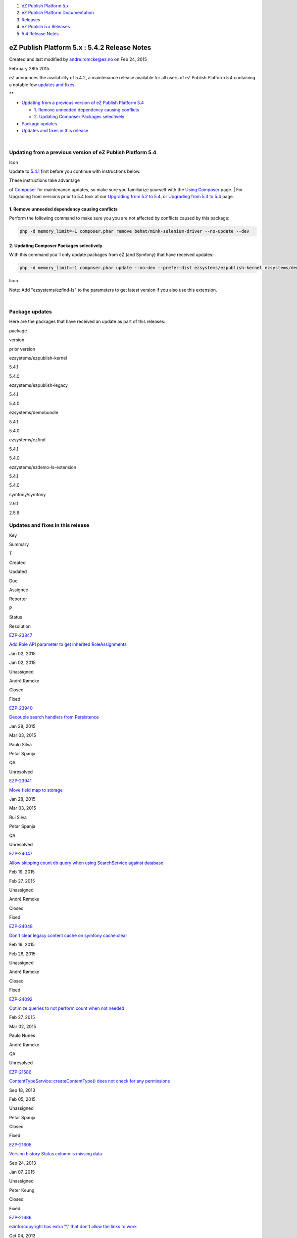 #. `eZ Publish Platform 5.x <index.html>`__
#. `eZ Publish Platform
   Documentation <eZ-Publish-Platform-Documentation_1114149.html>`__
#. `Releases <Releases_26674851.html>`__
#. `eZ Publish 5.x Releases <eZ-Publish-5.x-Releases_12781017.html>`__
#. `5.4 Release Notes <5.4-Release-Notes_25985407.html>`__

eZ Publish Platform 5.x : 5.4.2 Release Notes
=============================================

Created and last modified by andre.romcke@ez.no on Feb 24, 2015

February 28th 2015
                  

eZ announces the availability of 5.4.2, a maintenance release available
for all users of eZ Publish Platform 5.4 containing a notable few
`updates and fixes <5.4.2-Release-Notes_26674882.html>`__.

 

**

-  `Updating from a previous version of eZ Publish Platform
   5.4 <#id-5.4.2ReleaseNotes-UpdatingfromapreviousversionofeZPublishPlatform5.4>`__

   -  `1. Remove unneeded dependency causing
      conflicts  <#id-5.4.2ReleaseNotes-1.Removeunneededdependencycausingconflicts>`__
   -  `2. Updating Composer Packages
      selectively <#id-5.4.2ReleaseNotes-2.UpdatingComposerPackagesselectively>`__

-  `Package updates <#id-5.4.2ReleaseNotes-packagesPackageupdates>`__
-  `Updates and fixes in this
   release <#id-5.4.2ReleaseNotes-updatesUpdatesandfixesinthisrelease>`__

| 

Updating from a previous version of eZ Publish Platform 5.4
-----------------------------------------------------------

Icon

Update to \ `5.4.1 <5.4.1-Release-Notes_26673271.html>`__ first before
you continue with instructions below.

| These instructions take advantage
of \ `Composer <https://getcomposer.org/>`__ for maintenance updates,
so make sure you familiarize yourself with the `Using
Composer <Using-Composer_23527865.html>`__ page.
| For Upgrading from versions prior to 5.4 look at our `Upgrading from
5.2 to 5.4 <Upgrading-from-5.2-to-5.4_25985649.html>`__, or \ `Upgrading
from 5.3 to 5.4 <Upgrading-from-5.3-to-5.4_25985666.html>`__ page.

1. Remove unneeded dependency causing conflicts 
~~~~~~~~~~~~~~~~~~~~~~~~~~~~~~~~~~~~~~~~~~~~~~~~

Perform the following command to make sure you you are not affected by
conflicts caused by this package:

.. code:: theme:

    php -d memory_limit=-1 composer.phar remove behat/mink-selenium-driver --no-update --dev

2. Updating Composer Packages selectively
~~~~~~~~~~~~~~~~~~~~~~~~~~~~~~~~~~~~~~~~~

With this command you'll only update packages from eZ (and Symfony) that
have received updates:

.. code:: theme:

    php -d memory_limit=-1 composer.phar update --no-dev --prefer-dist ezsystems/ezpublish-kernel ezsystems/demobundle ezsystems/ezdemo-ls-extension ezsystems/ezpublish-legacy symfony/symfony

Icon

Note: Add "ezsystems/ezfind-ls" to the parameters to get latest version
if you also use this extension.

| 

Package updates
---------------

Here are the packages that have received an update as part of this
releases:

package

version

prior version

ezsystems/ezpublish-kernel

5.4.1

5.4.0

ezsystems/ezpublish-legacy

5.4.1

5.4.0

ezsystems/demobundle

5.4.1

5.4.0

ezsystems/ezfind

5.4.1

5.4.0

ezsystems/ezdemo-ls-extension

5.4.1

5.4.0

symfony/symfony

2.6.1

2.5.6

 

Updates and fixes in this release
---------------------------------

Key

Summary

T

Created

Updated

Due

Assignee

Reporter

P

Status

Resolution

`EZP-23847 <https://jira.ez.no/browse/EZP-23847>`__

`Add Role API parameter to get inherited
RoleAssignments <https://jira.ez.no/browse/EZP-23847>`__

|Improvement|

Jan 02, 2015

Jan 02, 2015

Unassigned

André Rømcke

|High|

Closed

Fixed

`EZP-23940 <https://jira.ez.no/browse/EZP-23940>`__

`Decouple search handlers from
Persistence <https://jira.ez.no/browse/EZP-23940>`__

|Improvement|

Jan 28, 2015

Mar 03, 2015

Paulo Silva

Petar Spanja

|High|

QA

Unresolved

`EZP-23941 <https://jira.ez.no/browse/EZP-23941>`__

`Move field map to storage <https://jira.ez.no/browse/EZP-23941>`__

|Improvement|

Jan 28, 2015

Mar 03, 2015

Rui Silva

Petar Spanja

|High|

QA

Unresolved

`EZP-24047 <https://jira.ez.no/browse/EZP-24047>`__

`Allow skipping count db query when using SearchService against
database <https://jira.ez.no/browse/EZP-24047>`__

|Improvement|

Feb 19, 2015

Feb 27, 2015

Unassigned

André Rømcke

|High|

Closed

Fixed

`EZP-24048 <https://jira.ez.no/browse/EZP-24048>`__

`Don't clear legacy content cache on symfony
cache:clear <https://jira.ez.no/browse/EZP-24048>`__

|Improvement|

Feb 19, 2015

Feb 26, 2015

Unassigned

André Rømcke

|High|

Closed

Fixed

`EZP-24092 <https://jira.ez.no/browse/EZP-24092>`__

`Optimize queries to not perform count when not
needed <https://jira.ez.no/browse/EZP-24092>`__

|Improvement|

Feb 27, 2015

Mar 02, 2015

Paulo Nunes

André Rømcke

|High|

QA

Unresolved

`EZP-21586 <https://jira.ez.no/browse/EZP-21586>`__

`ContentTypeService::createContentType() does not check for any
permissions <https://jira.ez.no/browse/EZP-21586>`__

|Bug|

Sep 18, 2013

Feb 05, 2015

Unassigned

Petar Spanja

|High|

Closed

Fixed

`EZP-21605 <https://jira.ez.no/browse/EZP-21605>`__

`Version history Status column is missing
data <https://jira.ez.no/browse/EZP-21605>`__

|Bug|

Sep 24, 2013

Jan 07, 2015

Unassigned

Peter Keung

|Medium|

Closed

Fixed

`EZP-21686 <https://jira.ez.no/browse/EZP-21686>`__

`ezinfo/copyright has extra "\\" that don't allow the links to
work <https://jira.ez.no/browse/EZP-21686>`__

|Bug|

Oct 04, 2013

Jan 20, 2015

Unassigned

Pedro Resende

|High|

Closed

Fixed

`EZP-23129 <https://jira.ez.no/browse/EZP-23129>`__

`Search API: sorting by field filters the
results <https://jira.ez.no/browse/EZP-23129>`__

|Bug|

Jul 08, 2014

Feb 17, 2015

Unassigned

Joao Inacio

|High|

Closed

Fixed

`EZP-23278 <https://jira.ez.no/browse/EZP-23278>`__

`[Content Staging] Sync fails if you try to use the copy of an
object <https://jira.ez.no/browse/EZP-23278>`__

|Bug|

Aug 21, 2014

Jan 06, 2015

Unassigned

Eduardo Fernandes

|High|

Closed

Fixed

`EZP-23280 <https://jira.ez.no/browse/EZP-23280>`__

`[PHP-FPM&Apache] Server fault when logging to administration
interface <https://jira.ez.no/browse/EZP-23280>`__

|Bug|

Aug 22, 2014

Jan 07, 2015

Unassigned

Cyrille Souchet

|High|

Closed

Fixed

`EZP-23302 <https://jira.ez.no/browse/EZP-23302>`__

`Update Location fails if no change is performed with the
update <https://jira.ez.no/browse/EZP-23302>`__

|Bug|

Sep 01, 2014

Jan 16, 2015

Unassigned

Carlos Revillo

|Medium|

Closed

Fixed

`EZP-23403 <https://jira.ez.no/browse/EZP-23403>`__

`Fix implementation of Persistence\\Solr\\Slot\\MoveUserGroup
slot <https://jira.ez.no/browse/EZP-23403>`__

|Bug|

Sep 29, 2014

Feb 17, 2015

Unassigned

Petar Spanja

|High|

Closed

Fixed

`EZP-23465 <https://jira.ez.no/browse/EZP-23465>`__

`Elasticsearch: refactor FieldMap implementation for caching and
multiple fields support <https://jira.ez.no/browse/EZP-23465>`__

|Bug|

Oct 14, 2014

Feb 17, 2015

Unassigned

Petar Spanja

|High|

Closed

Done

`EZP-23513 <https://jira.ez.no/browse/EZP-23513>`__

`in eZXMLText, a <P> tag is being add to a link when it surrounds an
image <https://jira.ez.no/browse/EZP-23513>`__

|Bug|

Oct 24, 2014

Mar 02, 2015

Unassigned

Eduardo Fernandes

|High|

Closed

Fixed

`EZP-23518 <https://jira.ez.no/browse/EZP-23518>`__

`Clearing image aliases with Symfony console with --purge option results
in PHP warnings <https://jira.ez.no/browse/EZP-23518>`__

|Bug|

Oct 25, 2014

Feb 25, 2015

Unassigned

Edi Modrić

|Medium|

Closed

Fixed

`EZP-23747 <https://jira.ez.no/browse/EZP-23747>`__

`Staging: whitespace in a a required text block field causes sync
failure <https://jira.ez.no/browse/EZP-23747>`__

|Bug|

Dec 03, 2014

Jan 06, 2015

Unassigned

Nuno Oliveira

|High|

Closed

Fixed

`EZP-23803 <https://jira.ez.no/browse/EZP-23803>`__

`Fake draft users can be created to prevent someone to
login <https://jira.ez.no/browse/EZP-23803>`__

|Bug|

Dec 15, 2014

Jan 07, 2015

Rui Silva

Patrick Allaert

|High|

QA done

Unresolved

`EZP-23829 <https://jira.ez.no/browse/EZP-23829>`__

`Paragraph alignment ignored in legacy rendered
frontend <https://jira.ez.no/browse/EZP-23829>`__

|Bug|

Dec 22, 2014

Feb 02, 2015

Unassigned

Eduardo Fernandes

|High|

Closed

Fixed

`EZP-23834 <https://jira.ez.no/browse/EZP-23834>`__

`Cached ESI can not be shared among pages because of inner
request <https://jira.ez.no/browse/EZP-23834>`__

|Bug|

Dec 22, 2014

Jan 21, 2015

Unassigned

Nuno Oliveira

|High|

Closed

Fixed

`EZP-23835 <https://jira.ez.no/browse/EZP-23835>`__

`indexcontent.php cronjob pgsql columns must appear in group
by <https://jira.ez.no/browse/EZP-23835>`__

|Bug|

Dec 23, 2014

Jan 09, 2015

Unassigned

Douglas Hammond

|Medium|

Closed

Fixed

`EZP-23837 <https://jira.ez.no/browse/EZP-23837>`__

`Impossible to set the value of a Media
field <https://jira.ez.no/browse/EZP-23837>`__

|Bug|

Dec 26, 2014

Feb 11, 2015

Unassigned

Damien Pobel

|Medium|

Closed

Fixed

`EZP-23840 <https://jira.ez.no/browse/EZP-23840>`__

`eZFind: incorrect error handling in elevate
configuration <https://jira.ez.no/browse/EZP-23840>`__

|Bug|

Dec 29, 2014

Jan 12, 2015

Unassigned

Joao Inacio

|High|

Closed

Fixed

`EZP-23866 <https://jira.ez.no/browse/EZP-23866>`__

`Move legacy\_mode setting to
LegacyBundle <https://jira.ez.no/browse/EZP-23866>`__

|Bug|

Jan 08, 2015

Jan 16, 2015

Unassigned

Jérôme Vieilledent

|High|

Closed

Fixed

`EZP-23868 <https://jira.ez.no/browse/EZP-23868>`__

`Move getLegacyKernel() helper from CoreBundle controller to
LegacyBundle <https://jira.ez.no/browse/EZP-23868>`__

|Bug|

Jan 08, 2015

Jan 14, 2015

Unassigned

Jérôme Vieilledent

|High|

Closed

Fixed

`EZP-23870 <https://jira.ez.no/browse/EZP-23870>`__

`Async publishing reverts
expiry.php <https://jira.ez.no/browse/EZP-23870>`__

|Bug|

Jan 08, 2015

Jan 16, 2015

Unassigned

Nuno Oliveira

|High|

Closed

Fixed

`EZP-23872 <https://jira.ez.no/browse/EZP-23872>`__

`Query exception thrown when no language configured in
siteaccess <https://jira.ez.no/browse/EZP-23872>`__

|Bug|

Jan 11, 2015

Jan 20, 2015

Unassigned

Owen Parry

|High|

Closed

Fixed

`EZP-23879 <https://jira.ez.no/browse/EZP-23879>`__

`ezinfo shows wrong copyright info after move to
composer <https://jira.ez.no/browse/EZP-23879>`__

|Bug|

Jan 12, 2015

Jan 15, 2015

Unassigned

André Rømcke

|Critical|

Closed

Fixed

`EZP-23884 <https://jira.ez.no/browse/EZP-23884>`__

`Nginx template misses semicolon for most of the
fastcgi\_params <https://jira.ez.no/browse/EZP-23884>`__

|Bug|

Jan 12, 2015

Jan 14, 2015

Unassigned

Carlos Revillo

|Low|

Closed

Fixed

`EZP-23889 <https://jira.ez.no/browse/EZP-23889>`__

`RestProvider must check that is\_rest\_request is
true <https://jira.ez.no/browse/EZP-23889>`__

|Bug|

Jan 13, 2015

Feb 26, 2015

Yannick Roger

Eduardo Fernandes

|High|

InputQ

Unresolved

`EZP-23902 <https://jira.ez.no/browse/EZP-23902>`__

`Documentation: Multiple User Providers example config not
working <https://jira.ez.no/browse/EZP-23902>`__

|Bug|

Jan 15, 2015

Jan 28, 2015

Unassigned

Joao Inacio

|High|

Closed

Fixed

`EZP-23904 <https://jira.ez.no/browse/EZP-23904>`__

`ezpublish\_legacy\_sso causes infinite redirect loop on
/login <https://jira.ez.no/browse/EZP-23904>`__

|Bug|

Jan 15, 2015

Feb 10, 2015

Unassigned

Joao Inacio

|High|

Closed

Fixed

`EZP-23906 <https://jira.ez.no/browse/EZP-23906>`__

`The Public API allows to create content under a non container
element <https://jira.ez.no/browse/EZP-23906>`__

|Bug|

Jan 16, 2015

Feb 26, 2015

Sarah Haïm-Lubczanski

Damien Pobel

|High|

Documentation

Unresolved

`EZP-23908 <https://jira.ez.no/browse/EZP-23908>`__

`expiry.php race condition <https://jira.ez.no/browse/EZP-23908>`__

|Bug|

Jan 16, 2015

Feb 02, 2015

Unassigned

Georg Franz

|High|

Closed

Fixed

`EZP-23923 <https://jira.ez.no/browse/EZP-23923>`__

`ESI/Hinclude URI too long with Compound siteaccess
matcher <https://jira.ez.no/browse/EZP-23923>`__

|Bug|

Jan 21, 2015

Feb 04, 2015

Unassigned

Jérôme Vieilledent

|High|

Closed

Fixed

`EZP-23928 <https://jira.ez.no/browse/EZP-23928>`__

`Preview cache not being
updated <https://jira.ez.no/browse/EZP-23928>`__

|Bug|

Jan 23, 2015

Feb 26, 2015

Unassigned

Ricardo Correia

|Medium|

Closed

Fixed

`EZP-23930 <https://jira.ez.no/browse/EZP-23930>`__

`Adapt HttpCache to comply FOSHttpCacheBundle
1.2 <https://jira.ez.no/browse/EZP-23930>`__

|Bug|

Jan 23, 2015

Jan 30, 2015

Unassigned

Jérôme Vieilledent

|Blocker|

Closed

Fixed

`EZP-23953 <https://jira.ez.no/browse/EZP-23953>`__

`Legacy session events not triggered any
more <https://jira.ez.no/browse/EZP-23953>`__

|Bug|

Jan 29, 2015

Feb 17, 2015

Unassigned

Ricardo Correia

|High|

Closed

Fixed

`EZP-23971 <https://jira.ez.no/browse/EZP-23971>`__

`If a user is removed while logged in, session for that user will throw
an exception <https://jira.ez.no/browse/EZP-23971>`__

|Bug|

Feb 02, 2015

Feb 16, 2015

Unassigned

Paulo Bras

|High|

Closed

Fixed

`EZP-23978 <https://jira.ez.no/browse/EZP-23978>`__

`URLs in legacy\_mode lose siteaccess uri when index\_page is
used <https://jira.ez.no/browse/EZP-23978>`__

|Bug|

Feb 03, 2015

Feb 23, 2015

Unassigned

Joao Inacio

|High|

Closed

Fixed

`EZP-23981 <https://jira.ez.no/browse/EZP-23981>`__

`Faulty embed-inline handling (arrow key
navigation) <https://jira.ez.no/browse/EZP-23981>`__

|Bug|

Feb 04, 2015

Feb 04, 2015

Unassigned

Gunnstein Lye

|Medium|

InputQ

Unresolved

`EZP-24010 <https://jira.ez.no/browse/EZP-24010>`__

`Fix PHP version warning: 5.3.3, not just
5.3 <https://jira.ez.no/browse/EZP-24010>`__

|Bug|

Feb 11, 2015

Feb 11, 2015

Unassigned

Gunnstein Lye

|Medium|

Closed

Fixed

`EZP-24017 <https://jira.ez.no/browse/EZP-24017>`__

`Security token issue using legacy
bridge <https://jira.ez.no/browse/EZP-24017>`__

|Bug|

Feb 13, 2015

Mar 03, 2015

Unassigned

Jérôme Vieilledent

|Blocker|

Closed

Fixed

`44
issues <https://jira.ez.no/secure/IssueNavigator.jspa?reset=true&jqlQuery=project%3DEZP+AND+fixVersion+in+%28+%225.4.2%22+%29+AND+type+in+%28+Bug%2C+Story%2C+Improvement%29+ORDER+BY+issuetype+DESC%2C+key+ASC+++>`__

Attachments:
------------

| |image49|
`Getting-Started-with-eZ-Publish-Platform.jpg <attachments/26674882/26902759.jpg>`__
(image/jpeg)

Document generated by Confluence on Mar 03, 2015 15:13

.. |Improvement| image:: https://jira.ez.no/images/icons/issuetypes/improvement.png
   :target: https://jira.ez.no/browse/EZP-23847
.. |High| image:: https://jira.ez.no/images/icons/priorities/major.png
.. |Improvement| image:: https://jira.ez.no/images/icons/issuetypes/improvement.png
   :target: https://jira.ez.no/browse/EZP-23940
.. |Improvement| image:: https://jira.ez.no/images/icons/issuetypes/improvement.png
   :target: https://jira.ez.no/browse/EZP-23941
.. |Improvement| image:: https://jira.ez.no/images/icons/issuetypes/improvement.png
   :target: https://jira.ez.no/browse/EZP-24047
.. |Improvement| image:: https://jira.ez.no/images/icons/issuetypes/improvement.png
   :target: https://jira.ez.no/browse/EZP-24048
.. |Improvement| image:: https://jira.ez.no/images/icons/issuetypes/improvement.png
   :target: https://jira.ez.no/browse/EZP-24092
.. |Bug| image:: https://jira.ez.no/images/icons/issuetypes/bug.png
   :target: https://jira.ez.no/browse/EZP-21586
.. |Bug| image:: https://jira.ez.no/images/icons/issuetypes/bug.png
   :target: https://jira.ez.no/browse/EZP-21605
.. |Medium| image:: https://jira.ez.no/images/icons/priorities/minor.png
.. |Bug| image:: https://jira.ez.no/images/icons/issuetypes/bug.png
   :target: https://jira.ez.no/browse/EZP-21686
.. |Bug| image:: https://jira.ez.no/images/icons/issuetypes/bug.png
   :target: https://jira.ez.no/browse/EZP-23129
.. |Bug| image:: https://jira.ez.no/images/icons/issuetypes/bug.png
   :target: https://jira.ez.no/browse/EZP-23278
.. |Bug| image:: https://jira.ez.no/images/icons/issuetypes/bug.png
   :target: https://jira.ez.no/browse/EZP-23280
.. |Bug| image:: https://jira.ez.no/images/icons/issuetypes/bug.png
   :target: https://jira.ez.no/browse/EZP-23302
.. |Bug| image:: https://jira.ez.no/images/icons/issuetypes/bug.png
   :target: https://jira.ez.no/browse/EZP-23403
.. |Bug| image:: https://jira.ez.no/images/icons/issuetypes/bug.png
   :target: https://jira.ez.no/browse/EZP-23465
.. |Bug| image:: https://jira.ez.no/images/icons/issuetypes/bug.png
   :target: https://jira.ez.no/browse/EZP-23513
.. |Bug| image:: https://jira.ez.no/images/icons/issuetypes/bug.png
   :target: https://jira.ez.no/browse/EZP-23518
.. |Bug| image:: https://jira.ez.no/images/icons/issuetypes/bug.png
   :target: https://jira.ez.no/browse/EZP-23747
.. |Bug| image:: https://jira.ez.no/images/icons/issuetypes/bug.png
   :target: https://jira.ez.no/browse/EZP-23803
.. |Bug| image:: https://jira.ez.no/images/icons/issuetypes/bug.png
   :target: https://jira.ez.no/browse/EZP-23829
.. |Bug| image:: https://jira.ez.no/images/icons/issuetypes/bug.png
   :target: https://jira.ez.no/browse/EZP-23834
.. |Bug| image:: https://jira.ez.no/images/icons/issuetypes/bug.png
   :target: https://jira.ez.no/browse/EZP-23835
.. |Bug| image:: https://jira.ez.no/images/icons/issuetypes/bug.png
   :target: https://jira.ez.no/browse/EZP-23837
.. |Bug| image:: https://jira.ez.no/images/icons/issuetypes/bug.png
   :target: https://jira.ez.no/browse/EZP-23840
.. |Bug| image:: https://jira.ez.no/images/icons/issuetypes/bug.png
   :target: https://jira.ez.no/browse/EZP-23866
.. |Bug| image:: https://jira.ez.no/images/icons/issuetypes/bug.png
   :target: https://jira.ez.no/browse/EZP-23868
.. |Bug| image:: https://jira.ez.no/images/icons/issuetypes/bug.png
   :target: https://jira.ez.no/browse/EZP-23870
.. |Bug| image:: https://jira.ez.no/images/icons/issuetypes/bug.png
   :target: https://jira.ez.no/browse/EZP-23872
.. |Bug| image:: https://jira.ez.no/images/icons/issuetypes/bug.png
   :target: https://jira.ez.no/browse/EZP-23879
.. |Critical| image:: https://jira.ez.no/images/icons/priorities/critical.png
.. |Bug| image:: https://jira.ez.no/images/icons/issuetypes/bug.png
   :target: https://jira.ez.no/browse/EZP-23884
.. |Low| image:: https://jira.ez.no/images/icons/priorities/trivial.png
.. |Bug| image:: https://jira.ez.no/images/icons/issuetypes/bug.png
   :target: https://jira.ez.no/browse/EZP-23889
.. |Bug| image:: https://jira.ez.no/images/icons/issuetypes/bug.png
   :target: https://jira.ez.no/browse/EZP-23902
.. |Bug| image:: https://jira.ez.no/images/icons/issuetypes/bug.png
   :target: https://jira.ez.no/browse/EZP-23904
.. |Bug| image:: https://jira.ez.no/images/icons/issuetypes/bug.png
   :target: https://jira.ez.no/browse/EZP-23906
.. |Bug| image:: https://jira.ez.no/images/icons/issuetypes/bug.png
   :target: https://jira.ez.no/browse/EZP-23908
.. |Bug| image:: https://jira.ez.no/images/icons/issuetypes/bug.png
   :target: https://jira.ez.no/browse/EZP-23923
.. |Bug| image:: https://jira.ez.no/images/icons/issuetypes/bug.png
   :target: https://jira.ez.no/browse/EZP-23928
.. |Bug| image:: https://jira.ez.no/images/icons/issuetypes/bug.png
   :target: https://jira.ez.no/browse/EZP-23930
.. |Blocker| image:: https://jira.ez.no/images/icons/priorities/blocker.png
.. |Bug| image:: https://jira.ez.no/images/icons/issuetypes/bug.png
   :target: https://jira.ez.no/browse/EZP-23953
.. |Bug| image:: https://jira.ez.no/images/icons/issuetypes/bug.png
   :target: https://jira.ez.no/browse/EZP-23971
.. |Bug| image:: https://jira.ez.no/images/icons/issuetypes/bug.png
   :target: https://jira.ez.no/browse/EZP-23978
.. |Bug| image:: https://jira.ez.no/images/icons/issuetypes/bug.png
   :target: https://jira.ez.no/browse/EZP-23981
.. |Bug| image:: https://jira.ez.no/images/icons/issuetypes/bug.png
   :target: https://jira.ez.no/browse/EZP-24010
.. |Bug| image:: https://jira.ez.no/images/icons/issuetypes/bug.png
   :target: https://jira.ez.no/browse/EZP-24017
.. |image49| image:: images/icons/bullet_blue.gif
